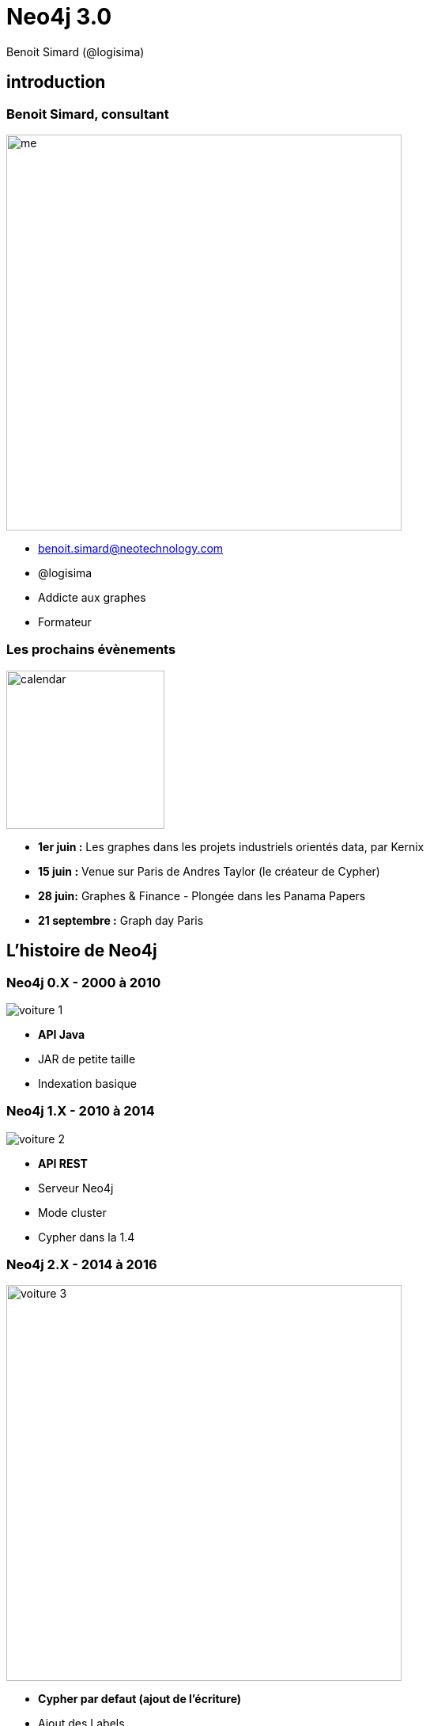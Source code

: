 :revealjs_width: '100%'
:revealjs_customtheme: ../themes/neo4j/style/main.css
:author: Benoit Simard (@logisima)

= Neo4j 3.0

== introduction

[class="split5050"]
=== Benoit Simard, consultant

image::assets/me.JPG[height=500]

* benoit.simard@neotechnology.com
* @logisima
* Addicte aux graphes
* Formateur

=== Les prochains évènements

image::assets/calendar.png[height=200]

* *1er juin :* Les graphes dans les projets industriels orientés data, par Kernix
* *15 juin :* Venue sur Paris de Andres Taylor (le créateur de Cypher)
* *28 juin:* Graphes & Finance - Plongée dans les Panama Papers
* **21 septembre :** Graph day Paris

== L'histoire de Neo4j

[class="split5050"]
=== Neo4j 0.X - 2000 à 2010

image::assets/voiture-1.png[]

* *API Java*
* JAR de petite taille 
* Indexation basique

[class="split5050"]
=== Neo4j 1.X - 2010 à 2014

image::assets/voiture-2.png[]

* *API REST*
* Serveur Neo4j
* Mode cluster
* Cypher dans la 1.4

[class="split5050"]
=== Neo4j 2.X - 2014 à 2016

image::assets/voiture-3.jpg[height=500]

* *Cypher par defaut (ajout de l'écriture)*
* Ajout des Labels
* Schema
* Neo4j Browser
* Page Cache

== Neo4j 3.0

[class="split7030"]
=== Les fondements

image::assets/daft-punk.jpg[]

Permettre à tout le monde de développer des applications graphes

* Simplement
* Rapidement
* Sans contrainte de volumétrie

=== Les fondements

image::assets/fondements.png[]

== Du coté des architectes

=== Jusqu'au bout de l'extrême limite !

*EE :* Un nouveau moteur de stockage qui abolit les limites de Neo4j (> 1 quadrillion) ! 

image::assets/big-graph.png[]

[class="split8020"]
=== Les indexes, c'est majeur

image::assets/lucene.png[]

* Mise à jour de lucene en version 5
* Indexation en parallèle (meilleure performance en écriture)
* Partitonnement des indexes lucene (suppression de la limitation de 2 milliards)

== Pour les ops !

[class="split8020"]
=== Cloud , virtualisation, containers

 * Amélioration des performances sur les environnements virtualisés (Optimisation du page-cache)
 * Image docker officielle
 
image::assets/docker.png[height=400]

=== Refactoring : la structure

Modification de la structure 

[source, shell]
----
├── bin
├── certificates
├── conf
├── data
│   ├── databases
│   │   └── graph.db
│   └── dbms
├── import
├── lib
├── logs
├── plugins
└── run
----

=== Refactoring : la configuration

Un seul fichier de conf `conf/neo4j.conf`, avec les propriétés namespacés

[source, shell]
----
...
#
# Bolt connector
#
dbms.connector.bolt.type=BOLT
dbms.connector.bolt.enabled=true
dbms.connector.bolt.tls_level=OPTIONAL
# To have Bolt accept non-local connections, uncomment this line:
# dbms.connector.bolt.address=0.0.0.0:7687
...
----

*/!\ Les noms des propriétés ont donc changé !*

=== Refactoring : les logs

Tous les fichiers de logs sont à présent dans le répertoire `logs`

[source, shell]
----
logs/
├── debug.log <= anciennement messages.log dans graph.db
└── neo4j.log
----

== Le coin des développeurs

[class="split5050"]
=== Bolt

image::assets/bolt.png[]

* *Protocole binaire*
* *Transport :* TCP & Websocket
* *Sécurisé :* TLS & authentification par défaut
* Versionné
* bolt://localhost:7687

=== Bolt: drivers officiels

image::assets/bolt-drivers.png[]

=== Bolt

[source, javascript]
----
// Javascript
var driver = Graph.Database.driver("bolt://localhost");
var session = driver.session();
var result = session.run("MATCH (u:User) RETURN u.name");
----

[source, python]
----
// Python
driver = Graph.Database.driver("bolt://localhost")
session = driver.session()
result = session.run("MATCH (u:User) RETURN u.name")
----

[source, text/x-java]
----
// Java
Driver driver = GraphDatabase.driver( "bolt://localhost" );
try ( Session session = driver.session() ) {
    StatementResult result = session.run("MATCH (u:User) RETURN u.name");
}
----

[source, text/x-java]
----
// .NET
using (var driver = GraphDatabase.Driver("bolt://localhost"))
using (var session = driver.Session())
{
    var result = session.Run("MATCH (u:User) RETURN u.name");
}
----

[class="split5050"]
=== Les procédures stockées

image::assets/procedures.png[]

Ecrivez du code personnalisé :

* En Java (compatible JVM)
* Stocké sur le serveur (un jar à déployer)
* Accessible en Cypher

=== Les procédures stockées : built-in

[source, cypher]
----
CALL dbms.procedures() YIELD name 
with split(name,".") AS parts
WHERE not parts[0] = 'apoc'
RETURN parts[0..-1] AS package, count(*),collect(parts[-1]) AS procs
----

image::assets/procedure-built-in.png[]

=== APOC

https://github.com/neo4j-contrib/neo4j-apoc-procedures

* *Obtenir le meta-graph :* `CALL apoc.meta.graph()`
* *Charger des données en JDBC :*
** `CALL apoc.load.driver('com.mysql.jdbc.Driver')`
** `CALL apoc.load.jdbc('jdbc:mysql:localhost/mysql', 'SELECT * FROM user') YIELD row CREATE (:User {name:row.User})`
* Charger des données JSON
* Des fonctions spatiales
* ...

=== Neo4j Browser Sync

Synchronisez vos scripts, configuration, style sur tous vos navigateurs

image::assets/neo4j-sync.png[]

=== Cypher

image::assets/cypher-engine.png[height=100]

* `ENDS WITH` et `CONTAINS` se basent maintenant sur les indexes (tout comme `STARTS WITH` en 2.3)
* Amélioration globale des performances sur les aggregations (ex: count sur les labels)
* Amélioration des performances d'écritures / écritures 
** Upgrade de lucene 
** Planneur basé sur les coûts pour les écritures

=== Cypher : planneur basé sur les coûts

* Basé sur la connaissance des données en base (ie. des statistiques)
* A été introduit en 2.2 pour les requêtes en lecture seule
* Est disponible à présent aussi pour les requêtes d'écritures
* Planneur par défaut

image::assets/cypher-planner.png[]

=== Cypher : example 

`Cypher version: CYPHER 3.0, planner: RULE. 3060001 total db hits in 7197 ms.`

[source, cypher]
----
cypher planner=rule
MATCH (p:Product),(c:Category)
WHERE p.category_id = c.id
CREATE (c)-[:CONTAINS]->(p);
----

`Cypher version: CYPHER 3.0, planner: COST. 50003 total db hits in 3280 ms.`

[source, cypher]
----
cypher planner=cost
MATCH (p:Product),(c:Category)
WHERE p.category_id = c.id
CREATE (c)-[:CONTAINS]->(p);
----

=== Cypher : shortestpath

Les prédicats utilisés dans la clause `WHERE` sont maintenant évalués pendant l'algorithme !

[source, cypher]
----
MATCH (a:Loc {name:"Nantes"}),(b:Loc {name:"Paris"})
MATCH trip = shortestPath((a)-[roads:ROAD*]->(b))
WHERE 
  NONE(r in roads WHERE r.closed or r.speed < 30) AND 
  ALL (r in  roads WHERE r.type = 'Autoroute') AND
  reduce(s=0, r in roads | s + r.distance) < 300
RETURN trip;
----

== Comment upgrader ?

=== Upgrader en 3.X

http://neo4j.com/guides/upgrade/#neo4j-3-0

* Java 8
* Mise à jour du store : `dbms.allow_format_migration=true`
* Mise à jour de lucene : reconstruction des indexes
* Mise à jour de la configuration : `java -jar config-migrator.jar path/to/neo4j2.3 path/to/neo4j3.0`

== Merci 

=== Des questions ?

* **Twitter:** Suivez les comptes @neojFr & @neo4j
* **Google group :**  Avec les groupes Neo4jFr & Neo4j
* **Stackoverflow :**  avec les tags neo4j & cypher
* **Slack :** http://neo4j-users-slack-invite.herokuapp.com/

image::assets/questions.png[]
